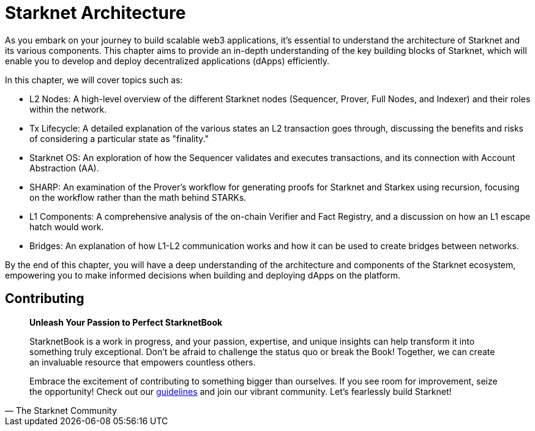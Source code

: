 = Starknet Architecture

As you embark on your journey to build scalable web3 applications, it's essential to understand the architecture of Starknet and its various components. This chapter aims to provide an in-depth understanding of the key building blocks of Starknet, which will enable you to develop and deploy decentralized applications (dApps) efficiently.

In this chapter, we will cover topics such as:

* L2 Nodes: A high-level overview of the different Starknet nodes (Sequencer, Prover, Full Nodes, and Indexer) and their roles within the network.
* Tx Lifecycle: A detailed explanation of the various states an L2 transaction goes through, discussing the benefits and risks of considering a particular state as "finality."
* Starknet OS: An exploration of how the Sequencer validates and executes transactions, and its connection with Account Abstraction (AA).
* SHARP: An examination of the Prover's workflow for generating proofs for Starknet and Starkex using recursion, focusing on the workflow rather than the math behind STARKs.
* L1 Components: A comprehensive analysis of the on-chain Verifier and Fact Registry, and a discussion on how an L1 escape hatch would work.
* Bridges: An explanation of how L1-L2 communication works and how it can be used to create bridges between networks.

By the end of this chapter, you will have a deep understanding of the architecture and components of the Starknet ecosystem, empowering you to make informed decisions when building and deploying dApps on the platform.


== Contributing

[quote, The Starknet Community]
____
*Unleash Your Passion to Perfect StarknetBook*

StarknetBook is a work in progress, and your passion, expertise, and unique insights can help transform it into something truly exceptional. Don't be afraid to challenge the status quo or break the Book! Together, we can create an invaluable resource that empowers countless others.

Embrace the excitement of contributing to something bigger than ourselves. If you see room for improvement, seize the opportunity! Check out our https://github.com/starknet-edu/starknetbook/blob/main/CONTRIBUTING.adoc[guidelines] and join our vibrant community. Let's fearlessly build Starknet! 
____


